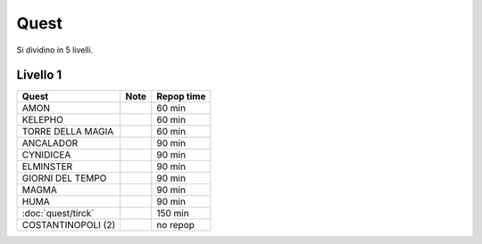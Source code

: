 Quest
=====
Si dividino in 5 livelli.

Livello 1
---------
.. table::
   :align: left
   :widths: auto
   
   ================================== ====== ==========
   Quest                              Note   Repop time                                    
   ================================== ====== ==========
   AMON                                      60 min
   KELEPHO                                   60 min
   TORRE DELLA MAGIA                         60 min
   ANCALADOR                                 90 min
   CYNIDICEA                                 90 min
   ELMINSTER                                 90 min
   GIORNI DEL TEMPO                          90 min
   MAGMA                                     90 min
   HUMA                                      90 min
   :doc:`quest/tirck`                        150 min
   COSTANTINOPOLI (2)                        no repop
   ================================== ====== ==========
